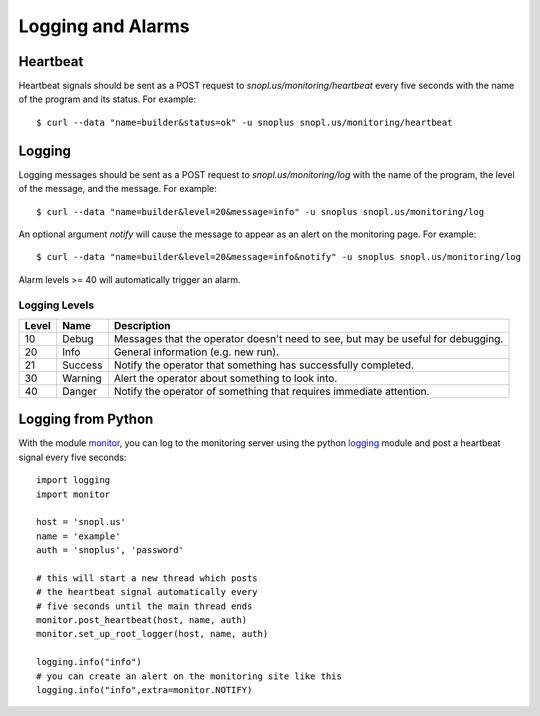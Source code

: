 Logging and Alarms
==================

Heartbeat
---------

Heartbeat signals should be sent as a POST request to `snopl.us/monitoring/heartbeat`
every five seconds with the name of the program and its status. For example::

    $ curl --data "name=builder&status=ok" -u snoplus snopl.us/monitoring/heartbeat

Logging
-------

Logging messages should be sent as a POST request to `snopl.us/monitoring/log`
with the name of the program, the level of the message, and the message. For
example::

    $ curl --data "name=builder&level=20&message=info" -u snoplus snopl.us/monitoring/log

An optional argument `notify` will cause the message to appear as an alert on
the monitoring page. For example::

    $ curl --data "name=builder&level=20&message=info&notify" -u snoplus snopl.us/monitoring/log

Alarm levels >= 40 will automatically trigger an alarm.

Logging Levels
^^^^^^^^^^^^^^

=====    ========     ================================================================================
Level    Name         Description
=====    ========     ================================================================================
10       Debug        Messages that the operator doesn't need to see, but may be useful for debugging.
20       Info         General information (e.g. new run).
21       Success      Notify the operator that something has successfully completed.
30       Warning      Alert the operator about something to look into.
40       Danger       Notify the operator of something that requires immediate attention.
=====    ========     ================================================================================

Logging from Python
-------------------

With the module `monitor <https://github.com/tlatorre-uchicago/minard/blob/master/scripts/monitor.py>`_,
you can log to the monitoring server using the python `logging <https://docs.python.org/2/howto/logging.html>`_ module
and post a heartbeat signal every five seconds::

    import logging
    import monitor

    host = 'snopl.us'
    name = 'example'
    auth = 'snoplus', 'password'

    # this will start a new thread which posts
    # the heartbeat signal automatically every
    # five seconds until the main thread ends
    monitor.post_heartbeat(host, name, auth)
    monitor.set_up_root_logger(host, name, auth)

    logging.info("info")
    # you can create an alert on the monitoring site like this
    logging.info("info",extra=monitor.NOTIFY)
